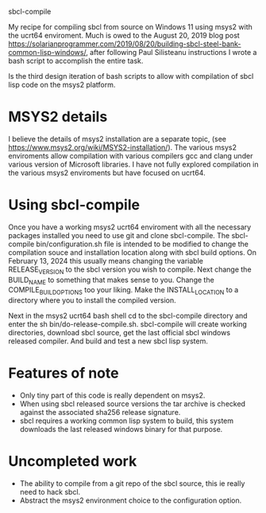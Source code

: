 sbcl-compile

My recipe for compiling sbcl from source on Windows 11 using msys2 with the ucrt64 enviroment.
Much is owed to the August 20, 2019 blog post https://solarianprogrammer.com/2019/08/20/building-sbcl-steel-bank-common-lisp-windows/,
after following Paul Silisteanu instructions I wrote a bash script to accomplish the entire task.

Is the third design iteration of bash scripts to allow with compilation of sbcl lisp code on the msys2 platform.


* MSYS2 details

I believe the details of msys2 installation are a separate topic, (see [[https://www.msys2.org/wiki/MSYS2-installation/]]).
The various msys2 enviroments allow compilation with various compilers gcc and clang under various version of Microsoft libraries.
I have not fully explored compilation in the various msys2 enviroments but have focused on ucrt64.


* Using sbcl-compile

Once you  have a working msys2 ucrt64 enviroment with all the necessary packages installed you need to use git and clone sbcl-compile.
The sbcl-compile bin/configuration.sh file is intended to be modified to change the compilation souce and installation location along with sbcl build options.
On February 13, 2024 this usually means changing the variable RELEASE_VERSION to the sbcl version you wish to compile.
Next change the BUILD_NAME to something that makes sense to you.
Change the COMPILE_BUILD_OPTIONS too your liking.
Make the INSTALL_LOCATION to a directory where you to install the compiled version.

Next in the msys2 ucrt64 bash shell cd to the sbcl-compile directory and
enter the sh bin/do-release-compile.sh. sbcl-compile will create working directories, download sbcl source, get the last official sbcl windows released compiler.
And build and test a new sbcl lisp system.

* Features of note
- Only tiny part of this code is really dependent on msys2.
- When using sbcl released source versions the tar archive is checked against the associated sha256 release signature.
- sbcl requires a working common lisp system to build, this system downloads the last released windows binary for that purpose.

* Uncompleted work
- The ability to compile from a git repo of the sbcl source, this ie really need to hack sbcl.
- Abstract the msys2 environment choice to the configuration option.
